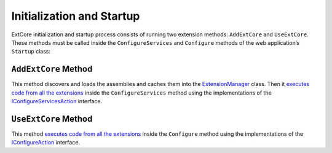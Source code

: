 ﻿Initialization and Startup
==========================

ExtCore initialization and startup process consists of running two extension methods:
``AddExtCore`` and ``UseExtCore``. These methods must be called inside the ``ConfigureServices`` and ``Configure`` methods
of the web application’s ``Startup`` class:

.. code-block:: c#
    :emphasize-lines: 3,15

    public void ConfigureServices(IServiceCollection services)
    {
      services.AddExtCore("absolute path to your extensions");
    }

    public void Configure(IApplicationBuilder applicationBuilder, IHostingEnvironment hostingEnvironment)
    {
      if (hostingEnvironment.IsDevelopment())
      {
        applicationBuilder.UseDeveloperExceptionPage();
        applicationBuilder.UseDatabaseErrorPage();
        applicationBuilder.UseBrowserLink();
      }

      applicationBuilder.UseExtCore();
    }

``AddExtCore`` Method
---------------------

This method discovers and loads the assemblies and caches them into the
`ExtensionManager <https://github.com/ExtCore/ExtCore/blob/master/src/ExtCore.Infrastructure/ExtensionManager.cs#L15>`_ class.
Then it `executes code from all the extensions <https://github.com/ExtCore/ExtCore/blob/master/src/ExtCore.WebApplication/Extensions/ServiceCollectionExtensions.cs#L64>`_
inside the ``ConfigureServices`` method using the implementations of the
`IConfigureServicesAction <https://github.com/ExtCore/ExtCore/blob/master/src/ExtCore.Infrastructure/Actions/IConfigureServicesAction.cs#L13>`_
interface.

``UseExtCore`` Method
---------------------

This method `executes code from all the extensions <https://github.com/ExtCore/ExtCore/blob/master/src/ExtCore.WebApplication/Extensions/ApplicationBuilderExtensions.cs#L32>`_
inside the ``Configure`` method using the implementations of the
`IConfigureAction <https://github.com/ExtCore/ExtCore/blob/master/src/ExtCore.Infrastructure/Actions/IConfigureAction.cs#L13>`_
interface.